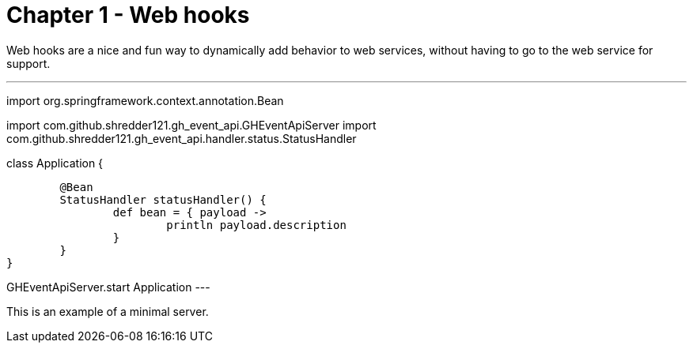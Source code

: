 
= Chapter 1 - Web hooks

Web hooks are a nice and fun way to dynamically add behavior to web services, without having to go to the web service for support.

[groovy]
---
import org.springframework.context.annotation.Bean

import com.github.shredder121.gh_event_api.GHEventApiServer
import com.github.shredder121.gh_event_api.handler.status.StatusHandler

class Application {

	@Bean
	StatusHandler statusHandler() {
		def bean = { payload ->
			println payload.description
		}
	}
}

GHEventApiServer.start Application
---

This is an example of a minimal server.
